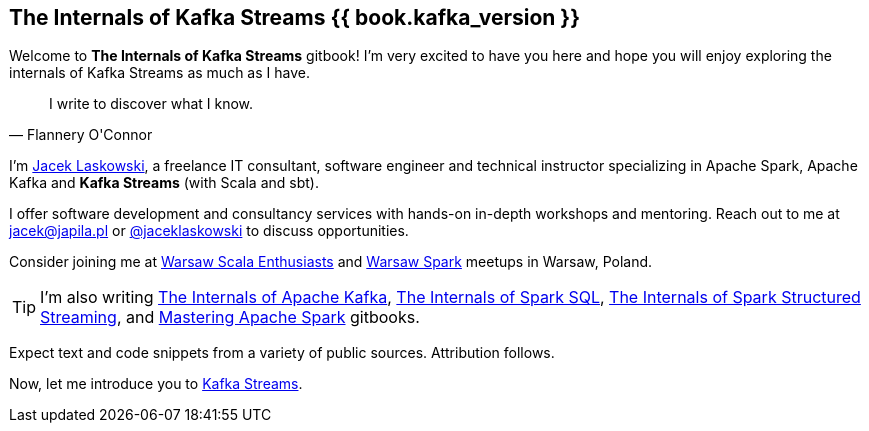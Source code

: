 == The Internals of Kafka Streams {{ book.kafka_version }}

Welcome to *The Internals of Kafka Streams* gitbook! I'm very excited to have you here and hope you will enjoy exploring the internals of Kafka Streams as much as I have.

[quote, Flannery O'Connor]
I write to discover what I know.

I'm https://pl.linkedin.com/in/jaceklaskowski[Jacek Laskowski], a freelance IT consultant, software engineer and technical instructor specializing in Apache Spark, Apache Kafka and *Kafka Streams* (with Scala and sbt).

I offer software development and consultancy services with hands-on in-depth workshops and mentoring. Reach out to me at jacek@japila.pl or https://twitter.com/jaceklaskowski[@jaceklaskowski] to discuss opportunities.

Consider joining me at http://www.meetup.com/WarsawScala/[Warsaw Scala Enthusiasts] and http://www.meetup.com/Warsaw-Spark[Warsaw Spark] meetups in Warsaw, Poland.

TIP: I'm also writing https://bit.ly/mastering-apache-kafka[The Internals of Apache Kafka], https://bit.ly/mastering-spark-sql[The Internals of Spark SQL], https://bit.ly/spark-structured-streaming[The Internals of Spark Structured Streaming], and https://bit.ly/mastering-apache-spark[Mastering Apache Spark] gitbooks.

Expect text and code snippets from a variety of public sources. Attribution follows.

Now, let me introduce you to <<kafka-streams.adoc#, Kafka Streams>>.
